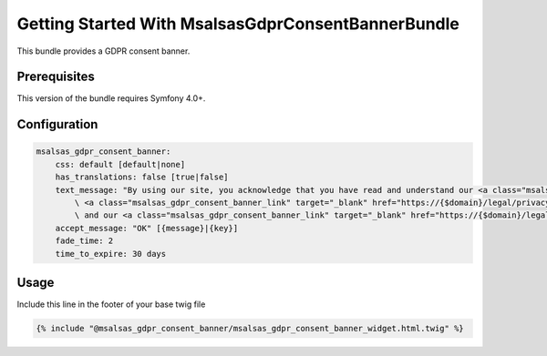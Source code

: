 Getting Started With MsalsasGdprConsentBannerBundle
===================================================

This bundle provides a GDPR consent banner.

Prerequisites
-------------

This version of the bundle requires Symfony 4.0+.

Configuration
-------------

.. code-block:: yaml

    msalsas_gdpr_consent_banner:
        css: default [default|none]
        has_translations: false [true|false]
        text_message: "By using our site, you acknowledge that you have read and understand our <a class="msalsas_gdpr_consent_banner_link" target="_blank" href="https://{$domain}/legal/cookie-policy">Cookie Policy</a>,
            \ <a class="msalsas_gdpr_consent_banner_link" target="_blank" href="https://{$domain}/legal/privacy-policy">Privacy Policy</a>,
            \ and our <a class="msalsas_gdpr_consent_banner_link" target="_blank" href="https://{$domain}/legal/terms-of-service/public">Terms of Service</a>." [{message}|{key}]
        accept_message: "OK" [{message}|{key}]
        fade_time: 2
        time_to_expire: 30 days


Usage
-----

Include this line in the footer of your base twig file

.. code-block:: twig

    {% include "@msalsas_gdpr_consent_banner/msalsas_gdpr_consent_banner_widget.html.twig" %}

